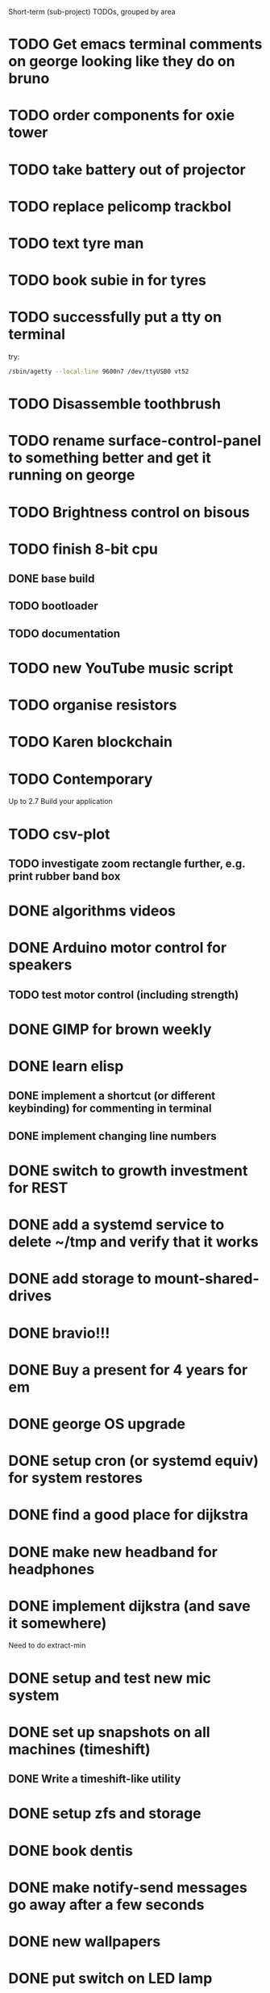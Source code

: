 Short-term (sub-project) TODOs, grouped by area

* TODO Get emacs terminal comments on george looking like they do on bruno
* TODO order components for oxie tower
* TODO take battery out of projector
* TODO replace pelicomp trackbol
* TODO text tyre man
* TODO book subie in for tyres
* TODO successfully put a tty on terminal
try:
#+begin_src bash
/sbin/agetty --local-line 9600n7 /dev/ttyUSB0 vt52
#+end_src
* TODO Disassemble toothbrush
* TODO rename surface-control-panel to something better and get it running on george
* TODO Brightness control on bisous
* TODO finish 8-bit cpu
** DONE base build
** TODO bootloader
** TODO documentation
* TODO new YouTube music script
* TODO organise resistors
* TODO Karen blockchain
* TODO Contemporary
Up to 2.7 Build your application
* TODO csv-plot
** TODO investigate zoom rectangle further, e.g. print rubber band box
* DONE algorithms videos
* DONE Arduino motor control for speakers
** TODO test motor control (including strength)
* DONE GIMP for brown weekly
* DONE learn elisp
** DONE implement a shortcut (or different keybinding) for commenting in terminal
** DONE implement changing line numbers
* DONE switch to growth investment for REST
* DONE add a systemd service to delete ~/tmp and verify that it works
* DONE add storage to mount-shared-drives
* DONE bravio!!!
* DONE Buy a present for 4 years for em
* DONE george OS upgrade
* DONE setup cron (or systemd equiv) for system restores
* DONE find a good place for dijkstra
* DONE make new headband for headphones
* DONE implement dijkstra (and save it somewhere)
Need to do extract-min
* DONE setup and test new mic system
* DONE set up snapshots on all machines (timeshift)
** DONE Write a timeshift-like utility
* DONE setup zfs and storage
* DONE book dentis
* DONE make notify-send messages go away after a few seconds
* DONE new wallpapers 
* DONE put switch on LED lamp
* DONE =mount-shared-drives=
** DONE add =--verbose=
** DONE implement notify-send
** DONE add =--remote= option to use george_remote
** DONE add =--auto= option to automatically determine whether to use remote or local
This should probably check every so often to detect the transition from remote to local, as remote will still work from local
** DONE add =--unmount= and =--remount= options 
=--remount= should just unmount before mounting
** DONE create a systemd service to do this automatically
This should have a way of detecting errors, and knowing when to switch to remote and back to handle laptop otg
* DONE wrap presents
* DONE =sysbs=: new features
** DONE update-git-repos: add a config file to hq/etc that dictates repos that don't need commit messages
** DONE define a better structure for packagelist
should include:
- the package manager name
- the command to list all installed packages
- the ability to comment out packages you don't want to install
** DONE add =--install-packages=
** DONE add =--update-package-list=
looks for packages already in the list (they may be commented out) and only adds new ones, prints the new ones to stderr
** DONE bash-std: die if invalid option encountered
** DONE add =--dots=
** DONE add =--scripts=
** DONE add =--link-systemd-services=
* DONE see if the same VM can be run from multiple virtualbox instances
* DONE hook =sdc= into dmenu-custom 
* DONE make Emily's card
* DONE make mum's present
* DONE determine whether 1TB drives will last or whether bigger drives necessary
* DONE Install enzo's new ram and HDD
* DONE purchases
** DONE otoflush
** DONE 4tb HDD
** DONE 16gb more RAM
** DONE mum bday present
** TODO ? another SSD for George
* DONE emacs: improve irony-mode
** does it only look in stadard include locations?
** can you change where it looks in customize?
* DONE hq: add dependencies
* DONE install comma, snark and bedrock on enzo
* DONE dmenu-custom: add mount-shared-drives option
* DONE systemd sshfs things
* DONE install comma, snark and bedrock on george
* DONE [#A] em upgrade
** DONE add =--terminal,-t= (replacing tem)
** DONE add =--george,-g=
** DONE add =--buffalo,-b=
** DONE hook these into dmenu-custom
* DONE [#A] create where-is-george utility 
should either print =george= or =george_remote=
** DONE use this in i3 config for mod ctrl return
* DONE leroy: install arch
* DONE [#B] add systemd services
** DONE barrier xinit (client and server)
** DONE mount-shared-drives
** DONE mount-abyss-drives (needs to be created)
** DONE wireguard (george only)
* DONE order stuff off eBay
** DONE 2m HDMI cable
** DONE switch dock and power supply
** DONE decent 3.5mm audio cables
** DONE surface PSU
* DONE add an option in dmenu-custom/xrandr to turn off all displays
* DONE test out kitty, migrate to it as default if it's good (just watch DT video)
* DONE sysbs: add --enable-systemd-services
* DONE hq .gitignore: all of GIMP stuff
* DONE get remotes mounting working
** DONE Try uncommenting =user_allow_other= in /etc/fuse 
This worked! Now see if a service running mount-shared-drives will work!
** try running mount-shared-drives
